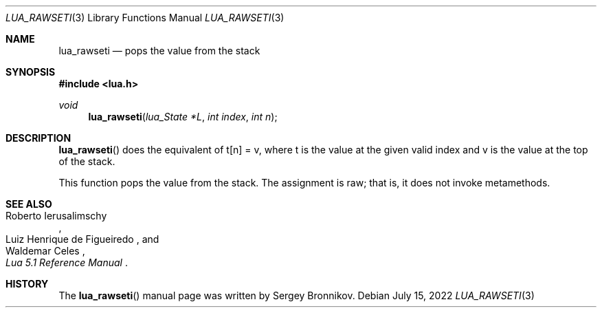 .Dd $Mdocdate: July 15 2022 $
.Dt LUA_RAWSETI 3
.Os
.Sh NAME
.Nm lua_rawseti
.Nd pops the value from the stack
.Sh SYNOPSIS
.In lua.h
.Ft void
.Fn lua_rawseti "lua_State *L" "int index" "int n"
.Sh DESCRIPTION
.Fn lua_rawseti
does the equivalent of t[n] = v, where t is the value at the given valid index
and v is the value at the top of the stack.
.Pp
This function pops the value from the stack.
The assignment is raw; that is, it does not invoke metamethods.
.Sh SEE ALSO
.Rs
.%A Roberto Ierusalimschy
.%A Luiz Henrique de Figueiredo
.%A Waldemar Celes
.%T Lua 5.1 Reference Manual
.Re
.Sh HISTORY
The
.Fn lua_rawseti
manual page was written by Sergey Bronnikov.
